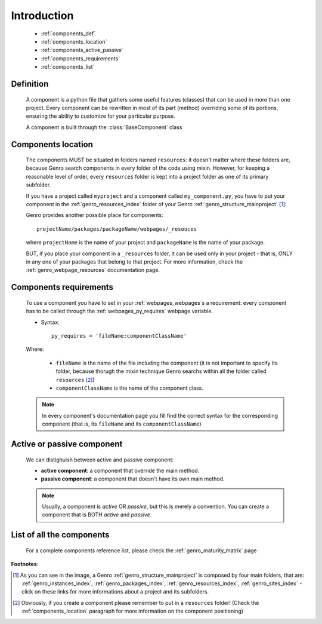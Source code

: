 .. _genro_components_introduction:

============
Introduction
============

    * :ref:`components_def`
    * :ref:`components_location`
    * :ref:`components_active_passive`
    * :ref:`components_requirements`
    * :ref:`components_list`
    
.. _components_def:

Definition
==========
    
    .. module:: gnr.web.gnrwebpage
    
    A component is a python file that gathers some useful features (classes) that can be used in more than one project. Every component can be rewritten in most of its part (method) overriding some of its portions, ensuring the ability to customize for your particular purpose.
    
    A component is built through the :class:`BaseComponent` class
    
.. _components_location:

Components location
===================
    
    The components MUST be situated in folders named ``resources``: it doesn't matter where these folders are, because Genro search components in every folder of the code using mixin. However, for keeping a reasonable level of order, every ``resources`` folder is kept into a project folder as one of its primary subfolder.
    
    If you have a project called ``myproject`` and a component called ``my_component.py``, you have to put your component in the :ref:`genro_resources_index` folder of your Genro :ref:`genro_structure_mainproject` [#]_:
    
    .. image:: ../images/components/mycomponent.png
    
    Genro provides another possible place for components::
    
        projectName/packages/packageName/webpages/_resouces
    
    .. image:: ../images/components/mycomponent2.png
    
    where ``projectName`` is the name of your project and ``packageName`` is the name of your package.
    
    BUT, if you place your component in a ``_resources`` folder, it can be used only in your project - that is, ONLY in any one of your packages that belong to that project. For more information, check the :ref:`genro_webpage_resources` documentation page.
    
.. _components_requirements:

Components requirements
=======================

    To use a component you have to set in your :ref:`webpages_webpages`\s a requirement: every component has to be called through the :ref:`webpages_py_requires` webpage variable.
    
    * Syntax::
    
        py_requires = 'fileName:componentClassName'
        
    Where:
    
        * ``fileName`` is the name of the file including the component (it is not important to specify its folder, because thorugh the mixin technique Genro searchs within all the folder called ``resources`` [#]_)
        * ``componentClassName`` is the name of the component class.
    
    .. note:: In every component's documentation page you fill find the correct syntax for the corresponding component (that is, its ``fileName`` and its ``componentClassName``)
    
.. _components_active_passive:

Active or passive component
===========================

    We can distighuish between active and passive component:
    
    * **active component**: a component that override the main method.
    
    * **passive component**: a component that doesn't have its own main method.
    
    .. note:: Usually, a component is *active* OR *passive*, but this is merely a convention. You can create a component that is BOTH *active* and *passive*.

.. _components_list:

List of all the components
==========================

    For a complete components reference list, please check the :ref:`genro_maturity_matrix` page

**Footnotes**:

.. [#] As you can see in the image, a Genro :ref:`genro_structure_mainproject` is composed by four main folders, that are: :ref:`genro_instances_index`, :ref:`genro_packages_index`, :ref:`genro_resources_index`, :ref:`genro_sites_index` - click on these links for more informations about a project and its subfolders.
.. [#] Obviously, if you create a component please remember to put in a ``resources`` folder! (Check the :ref:`components_location` paragraph for more information on the component positioning)
    